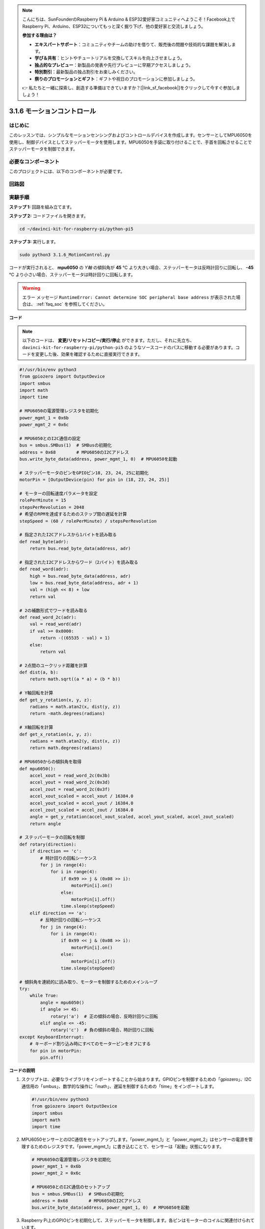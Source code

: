 .. note::

    こんにちは、SunFounderのRaspberry Pi & Arduino & ESP32愛好家コミュニティへようこそ！Facebook上でRaspberry Pi、Arduino、ESP32についてもっと深く掘り下げ、他の愛好家と交流しましょう。

    **参加する理由は？**

    - **エキスパートサポート**：コミュニティやチームの助けを借りて、販売後の問題や技術的な課題を解決します。
    - **学び＆共有**：ヒントやチュートリアルを交換してスキルを向上させましょう。
    - **独占的なプレビュー**：新製品の発表や先行プレビューに早期アクセスしましょう。
    - **特別割引**：最新製品の独占割引をお楽しみください。
    - **祭りのプロモーションとギフト**：ギフトや祝日のプロモーションに参加しましょう。

    👉 私たちと一緒に探索し、創造する準備はできていますか？[|link_sf_facebook|]をクリックして今すぐ参加しましょう！

.. _3.1.6_py_pi5:

3.1.6 モーションコントロール
==================================

はじめに
-----------------

このレッスンでは、シンプルなモーションセンシングおよびコントロールデバイスを作成します。センサーとしてMPU6050を使用し、制御デバイスとしてステッパーモータを使用します。MPU6050を手袋に取り付けることで、手首を回転させることでステッパーモータを制御できます。

必要なコンポーネント
------------------------------

このプロジェクトには、以下のコンポーネントが必要です。

.. image:: ../python_pi5/img/3.1.6_motion_list.png
    :width: 800
    :align: center

回路図
--------------------------



.. image:: ../python_pi5/img/3.1.6_motion_schematic.png
   :align: center


実験手順
-----------------------

**ステップ 1:** 回路を組み立てます。

.. image:: ../python_pi5/img/3.1.6_motion_control_circuit.png

**ステップ 2:** コードファイルを開きます。

.. raw:: html

   <run></run>

.. code-block::

    cd ~/davinci-kit-for-raspberry-pi/python-pi5


**ステップ 3:** 実行します。

.. raw:: html

   <run></run>

.. code-block::

    sudo python3 3.1.6_MotionControl.py

コードが実行されると、 **mpu6050** の `Y軸` の傾斜角が **45** ℃ より大きい場合、ステッパーモータは反時計回りに回転し、 **-45** ℃ より小さい場合、ステッパーモータは時計回りに回転します。

.. warning::

    エラー メッセージ ``RuntimeError: Cannot determine SOC peripheral base address`` が表示された場合は、 :ref:`faq_soc` を参照してください。

**コード**

.. note::

    以下のコードは、 **変更/リセット/コピー/実行/停止** ができます。ただし、それに先立ち、 ``davinci-kit-for-raspberry-pi/python-pi5`` のようなソースコードのパスに移動する必要があります。コードを変更した後、効果を確認するために直接実行できます。

.. raw:: html

    <run></run>

.. code-block:: python

   #!/usr/bin/env python3
   from gpiozero import OutputDevice
   import smbus
   import math
   import time

   # MPU6050の電源管理レジスタを初期化
   power_mgmt_1 = 0x6b
   power_mgmt_2 = 0x6c

   # MPU6050とのI2C通信の設定
   bus = smbus.SMBus(1)  # SMBusの初期化
   address = 0x68        # MPU6050のI2Cアドレス
   bus.write_byte_data(address, power_mgmt_1, 0)  # MPU6050を起動

   # ステッパーモータのピンをGPIOピン18, 23, 24, 25に初期化
   motorPin = [OutputDevice(pin) for pin in (18, 23, 24, 25)]

   # モーターの回転速度パラメータを設定
   rolePerMinute = 15
   stepsPerRevolution = 2048
   # 希望のRPMを達成するためのステップ間の遅延を計算
   stepSpeed = (60 / rolePerMinute) / stepsPerRevolution

   # 指定されたI2Cアドレスから1バイトを読み取る
   def read_byte(adr):
       return bus.read_byte_data(address, adr)

   # 指定されたI2Cアドレスからワード（2バイト）を読み取る
   def read_word(adr):
       high = bus.read_byte_data(address, adr)
       low = bus.read_byte_data(address, adr + 1)
       val = (high << 8) + low
       return val

   # 2の補数形式でワードを読み取る
   def read_word_2c(adr):
       val = read_word(adr)
       if val >= 0x8000:
           return -((65535 - val) + 1)
       else:
           return val

   # 2点間のユークリッド距離を計算
   def dist(a, b):
       return math.sqrt((a * a) + (b * b))

   # Y軸回転を計算
   def get_y_rotation(x, y, z):
       radians = math.atan2(x, dist(y, z))
       return -math.degrees(radians)

   # X軸回転を計算
   def get_x_rotation(x, y, z):
       radians = math.atan2(y, dist(x, z))
       return math.degrees(radians)

   # MPU6050からの傾斜角を取得
   def mpu6050():
       accel_xout = read_word_2c(0x3b)
       accel_yout = read_word_2c(0x3d)
       accel_zout = read_word_2c(0x3f)
       accel_xout_scaled = accel_xout / 16384.0
       accel_yout_scaled = accel_yout / 16384.0
       accel_zout_scaled = accel_zout / 16384.0
       angle = get_y_rotation(accel_xout_scaled, accel_yout_scaled, accel_zout_scaled)
       return angle

   # ステッパーモータの回転を制御
   def rotary(direction):
       if direction == 'c':
           # 時計回りの回転シーケンス
           for j in range(4):
               for i in range(4):
                   if 0x99 >> j & (0x08 >> i):
                       motorPin[i].on()
                   else:
                       motorPin[i].off()
                   time.sleep(stepSpeed)
       elif direction == 'a':
           # 反時計回りの回転シーケンス
           for j in range(4):
               for i in range(4):
                   if 0x99 << j & (0x08 >> i):
                       motorPin[i].on()
                   else:
                       motorPin[i].off()
                   time.sleep(stepSpeed)

   # 傾斜角を連続的に読み取り、モーターを制御するためのメインループ
   try:
       while True:
           angle = mpu6050()
           if angle >= 45:
               rotary('a')  # 正の傾斜の場合、反時計回りに回転
           elif angle <= -45:
               rotary('c')  # 負の傾斜の場合、時計回りに回転
   except KeyboardInterrupt:
       # キーボード割り込み時にすべてのモーターピンをオフにする
       for pin in motorPin:
           pin.off()


**コードの説明**

#. スクリプトは、必要なライブラリをインポートすることから始まります。GPIOピンを制御するための「gpiozero」、I2C通信用の「smbus」、数学的な操作に「math」、遅延を制御するための「time」をインポートします。

   .. code-block:: python

       #!/usr/bin/env python3
       from gpiozero import OutputDevice
       import smbus
       import math
       import time

#. MPU6050センサーとのI2C通信をセットアップします。「power_mgmt_1」と「power_mgmt_2」はセンサーの電源を管理するためのレジスタです。「power_mgmt_1」に書き込むことで、センサーは「起動」状態になります。

   .. code-block:: python

       # MPU6050の電源管理レジスタを初期化
       power_mgmt_1 = 0x6b
       power_mgmt_2 = 0x6c

       # MPU6050とのI2C通信のセットアップ
       bus = smbus.SMBus(1)  # SMBusの初期化
       address = 0x68        # MPU6050のI2Cアドレス
       bus.write_byte_data(address, power_mgmt_1, 0)  # MPU6050を起動

#. Raspberry Pi上のGPIOピンを初期化して、ステッパーモータを制御します。各ピンはモーターのコイルに関連付けられています。

   .. code-block:: python

       # ステッパーモータのピンをGPIOピン18, 23, 24, 25に初期化
       motorPin = [OutputDevice(pin) for pin in (18, 23, 24, 25)]

#. モーターの回転数（RPM）と1回転あたりのステップ数を設定します。「stepSpeed」は、希望のRPMを達成するためのステップ間の遅延を計算し、スムーズなモーターの動作を確保します。

   .. code-block:: python

       # モーターの回転速度パラメータを設定
       rolePerMinute = 15
       stepsPerRevolution = 2048
       # 希望のRPMを達成するためのステップ間の遅延を計算
       stepSpeed = (60 / rolePerMinute) / stepsPerRevolution

#. これらの関数はI2C通信に使用されます。「read_byte」は指定されたアドレスから1バイトを読み取り、「read_word」は2バイト（ワード）を読み取り、ビット演算（ ``<<`` および ``+`` ）を使用してそれらを単一の値に結合します。

   .. code-block:: python

       # 指定されたI2Cアドレスから1バイトを読み取る
       def read_byte(adr):
           return bus.read_byte_data(address, adr)

       # 指定されたI2Cアドレスからワード（2バイト）を読み取る
       def read_word(adr):
           high = bus.read_byte_data(address, adr)
           low = bus.read_byte_data(address, adr + 1)
           val = (high << 8) + low
           return val

#. この関数は、読み取ったワードを2の補数形式に変換し、センサーデータから符号付きの値を解釈するために使用されます。この変換は、負のセンサー値を処理するために必要です。

   .. code-block:: python

       # 2の補数形式でワードを読み取る
       def read_word_2c(adr):
           val = read_word(adr)
           if val >= 0x8000:
               return -((65535 - val) + 1)
           else:
               return val

#. 「dist」は2つのポイント間のユークリッド距離を計算し、回転計算に使用されます。「get_y_rotation」と「get_x_rotation」は「math」ライブラリの「atan2」関数を使用してY軸とX軸の回転角度を計算し、結果を度に変換します。

   .. code-block:: python

       # 2点間のユークリッド距離を計算
       def dist(a, b):
           return math.sqrt((a * a) + (b * b))

       # Y軸回転を計算
       def get_y_rotation(x, y, z):
           radians = math.atan2(x, dist(y, z))
           return -math.degrees(radians)

       # X軸回転を計算
       def get_x_rotation(x, y, z):
           radians = math.atan2(y, dist(x, z))
           return math.degrees(radians)

#. この関数はMPU6050センサーから加速度計データを読み取り、読み取り値をスケーリングし、 ``get_y_rotation`` 関数を使用して傾斜角を計算します。「read_word_2c」関数は2の補数形式でセンサーデータを読み取り、負の値を処理するために必要です。

   .. code-block:: python

       # MPU6050からの傾斜角を取得
       def mpu6050():
           accel_xout = read_word_2c(0x3b)
           accel_yout = read_word_2c(0x3d)
           accel_zout = read_word_2c(0x3f)
           accel_xout_scaled = accel_xout / 16384.0
           accel_yout_scaled = accel_yout / 16384.0
           accel_zout_scaled = accel_zout / 16384.0
           angle = get_y_rotation(accel_xout_scaled, accel_yout_scaled, accel_zout_scaled)
           return angle

#. 「rotary」関数はステッパーモーターの回転を制御します。指定された「direction」に基づいて時計回りまたは反時計回りの回転を実行し、特定のモーターピンをパターンに従ってオンまたはオフにします。

   .. code-block:: python

       # ステッパーモーターの回転を制御
       def rotary(direction):
           if direction == 'c':
               # 時計回りの回転シーケンス
               for j in range(4):
                   for i in range(4):
                       if 0x99 >> j & (0x08 >> i):
                           motorPin[i].on()
                       else:
                           motorPin[i].off()
                       time.sleep(stepSpeed)
           elif direction == 'a':
               # 反時計回りの回転シーケンス
               for j in range(4):
                   for i in range(4):
                       if 0x99 << j & (0x08 >> i):
                           motorPin[i].on()
                       else:
                           motorPin[i].off()
                       time.sleep(stepSpeed)

#. メインループはMPU6050センサーから傾斜角を連続して読み取り、角度に基づいてモーターの回転方向を制御します。プログラムが中断された場合（キーボード割り込みなど）、安全のためにすべてのモーターピンをオフにします。

   .. code-block:: python

       # 傾斜角を連続的に読み取り、モーターを制御するためのメインループ
       try:
           while True:
               angle = mpu6050()
               if angle >= 45:
                   rotary('a')  # 正の傾斜の場合、反時計回りに回転
               elif angle <= -45:
                   rotary('c')  # 負の傾斜の場合、時計回りに回転
       except KeyboardInterrupt:
           # キーボード割り込み時にすべてのモーターピンをオフにする
           for pin in motorPin:
               pin.off()

